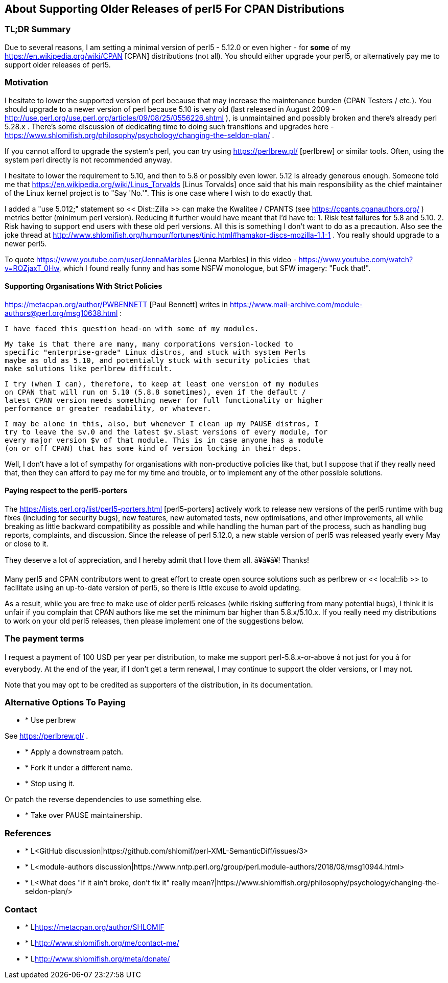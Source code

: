 == About Supporting Older Releases of perl5 For CPAN Distributions

=== TL;DR Summary

Due to several reasons, I am setting a minimal version of perl5 - 5.12.0
or even higher - for *some* of my https://en.wikipedia.org/wiki/CPAN [CPAN]
distributions (not all). You should either upgrade your perl5, or
alternatively pay me to support older releases of perl5.

=== Motivation

I hesitate to lower the supported version of perl because that may increase the maintenance burden (CPAN Testers / etc.). You should upgrade to a newer version of perl because 5.10 is very old (last released in August 2009 - http://use.perl.org/use.perl.org/articles/09/08/25/0556226.shtml ), is unmaintained and possibly broken and there's already perl 5.28.x . There's some discussion of dedicating time to doing such transitions and upgrades here - https://www.shlomifish.org/philosophy/psychology/changing-the-seldon-plan/ .

If you cannot afford to upgrade the system's perl, you can try using https://perlbrew.pl/ [perlbrew] or similar tools. Often, using the system perl directly is not recommended anyway.

I hesitate to lower the requirement to 5.10, and then to 5.8 or possibly even lower. 5.12 is already generous enough. Someone told me that https://en.wikipedia.org/wiki/Linus_Torvalds [Linus Torvalds] once said that his main responsibility as the chief maintainer of the Linux kernel project is to "Say 'No.'". This is one case where I wish to do exactly that.

I added a "use 5.012;" statement so << Dist::Zilla >> can make the Kwalitee / CPANTS (see https://cpants.cpanauthors.org/ ) metrics better (minimum perl version). Reducing it further would have meant that I'd have to: 1. Risk test failures for 5.8 and 5.10. 2. Risk having to support end users with these old perl versions. All this is something I don't want to do as a precaution. Also see the joke thread at http://www.shlomifish.org/humour/fortunes/tinic.html#hamakor-discs-mozilla-1.1-1 . You really should upgrade to a newer perl5.

To quote https://www.youtube.com/user/JennaMarbles [Jenna Marbles] in this video - https://www.youtube.com/watch?v=ROZjaxT_0Hw, which I found really funny and has some NSFW monologue, but SFW imagery: "Fuck that!".

==== Supporting Organisations With Strict Policies

https://metacpan.org/author/PWBENNETT [Paul Bennett] writes in https://www.mail-archive.com/module-authors@perl.org/msg10638.html :

    I have faced this question head-on with some of my modules.

    My take is that there are many, many corporations version-locked to
    specific "enterprise-grade" Linux distros, and stuck with system Perls
    maybe as old as 5.10, and potentially stuck with security policies that
    make solutions like perlbrew difficult.

    I try (when I can), therefore, to keep at least one version of my modules
    on CPAN that will run on 5.10 (5.8.8 sometimes), even if the default /
    latest CPAN version needs something newer for full functionality or higher
    performance or greater readability, or whatever.

    I may be alone in this, also, but whenever I clean up my PAUSE distros, I
    try to leave the $v.0 and the latest $v.$last versions of every module, for
    every major version $v of that module. This is in case anyone has a module
    (on or off CPAN) that has some kind of version locking in their deps.

Well, I don't have a lot of sympathy for organisations with non-productive
policies like that, but I suppose that if they really need that, then they can
afford to pay me for my time and trouble, or to implement any of the other
possible solutions.

==== Paying respect to the perl5-porters

The https://lists.perl.org/list/perl5-porters.html [perl5-porters] actively
work to release new versions of the perl5 runtime with bug fixes (including
for security bugs), new features, new automated tests, new optimisations,
and other improvements, all while breaking as little backward compatibility as
possible and while handling the human part of the process, such as handling
bug reports, complaints, and discussion. Since the release of perl 5.12.0, a
new stable version of perl5 was released yearly every May or close to it.

They deserve a lot of appreciation, and I hereby admit that I love them all.
â¥â¥â¥! Thanks!

Many perl5 and CPAN contributors went to great effort to create open source
solutions such as perlbrew or << local::lib >> to facilitate using an up-to-date
version of perl5, so there is little excuse to avoid updating.

As a result, while you are free to make use of older perl5 releases (while
risking suffering from many potential bugs), I think it is unfair if you
complain that CPAN authors like me set the minimum bar higher than
5.8.x/5.10.x. If you really need my distributions to work on your
old perl5 releases, then please implement one of the suggestions below.

=== The payment terms

I request a payment of 100 USD per year per distribution, to make me support
perl-5.8.x-or-above â not just for you â for everybody. At the end of the year,
if I don't get a term renewal, I may continue to support the older versions,
or I may not.

Note that you may opt to be credited as supporters of the distribution, in its
documentation.

=== Alternative Options To Paying

* * Use perlbrew

See https://perlbrew.pl/ .

* * Apply a downstream patch.

* * Fork it under a different name.

* * Stop using it.

Or patch the reverse dependencies to use something else.

* * Take over PAUSE maintainership.

=== References

* * L<GitHub discussion|https://github.com/shlomif/perl-XML-SemanticDiff/issues/3>

* * L<module-authors discussion|https://www.nntp.perl.org/group/perl.module-authors/2018/08/msg10944.html>

* * L<What does "if it ain't broke, don't fix it" really mean?|https://www.shlomifish.org/philosophy/psychology/changing-the-seldon-plan/>

=== Contact

* * L<https://metacpan.org/author/SHLOMIF>

* * L<http://www.shlomifish.org/me/contact-me/>

* * L<http://www.shlomifish.org/meta/donate/>
